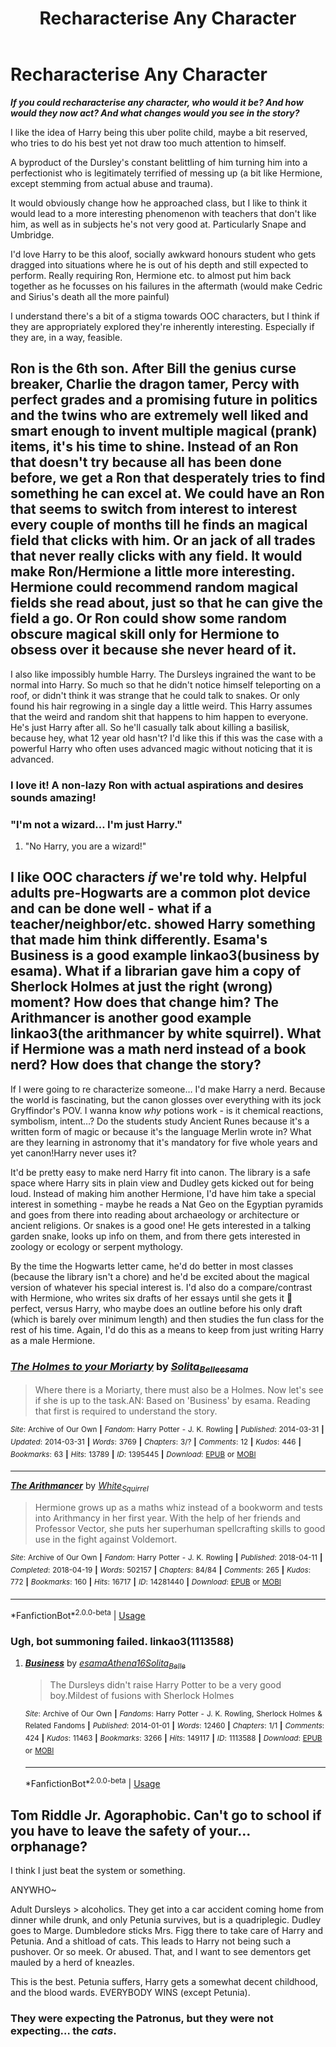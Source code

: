 #+TITLE: Recharacterise Any Character

* Recharacterise Any Character
:PROPERTIES:
:Author: RowanWinterlace
:Score: 19
:DateUnix: 1587074964.0
:DateShort: 2020-Apr-17
:FlairText: Discussion
:END:
*/If you could recharacterise any character, who would it be? And how would they now act? And what changes would you see in the story?/*

I like the idea of Harry being this uber polite child, maybe a bit reserved, who tries to do his best yet not draw too much attention to himself.

A byproduct of the Dursley's constant belittling of him turning him into a perfectionist who is legitimately terrified of messing up (a bit like Hermione, except stemming from actual abuse and trauma).

It would obviously change how he approached class, but I like to think it would lead to a more interesting phenomenon with teachers that don't like him, as well as in subjects he's not very good at. Particularly Snape and Umbridge.

I'd love Harry to be this aloof, socially awkward honours student who gets dragged into situations where he is out of his depth and still expected to perform. Really requiring Ron, Hermione etc. to almost put him back together as he focusses on his failures in the aftermath (would make Cedric and Sirius's death all the more painful)

I understand there's a bit of a stigma towards OOC characters, but I think if they are appropriately explored they're inherently interesting. Especially if they are, in a way, feasible.


** Ron is the 6th son. After Bill the genius curse breaker, Charlie the dragon tamer, Percy with perfect grades and a promising future in politics and the twins who are extremely well liked and smart enough to invent multiple magical (prank) items, it's his time to shine. Instead of an Ron that doesn't try because all has been done before, we get a Ron that desperately tries to find something he can excel at. We could have an Ron that seems to switch from interest to interest every couple of months till he finds an magical field that clicks with him. Or an jack of all trades that never really clicks with any field. It would make Ron/Hermione a little more interesting. Hermione could recommend random magical fields she read about, just so that he can give the field a go. Or Ron could show some random obscure magical skill only for Hermione to obsess over it because she never heard of it.

I also like impossibly humble Harry. The Dursleys ingrained the want to be normal into Harry. So much so that he didn't notice himself teleporting on a roof, or didn't think it was strange that he could talk to snakes. Or only found his hair regrowing in a single day a little weird. This Harry assumes that the weird and random shit that happens to him happen to everyone. He's just Harry after all. So he'll casually talk about killing a basilisk, because hey, what 12 year old hasn't? I'd like this if this was the case with a powerful Harry who often uses advanced magic without noticing that it is advanced.
:PROPERTIES:
:Author: SirYabas
:Score: 14
:DateUnix: 1587077966.0
:DateShort: 2020-Apr-17
:END:

*** I love it! A non-lazy Ron with actual aspirations and desires sounds amazing!
:PROPERTIES:
:Author: RowanWinterlace
:Score: 7
:DateUnix: 1587078604.0
:DateShort: 2020-Apr-17
:END:


*** "I'm not a wizard... I'm just Harry."
:PROPERTIES:
:Author: SnobbishWizard
:Score: 4
:DateUnix: 1587078549.0
:DateShort: 2020-Apr-17
:END:

**** "No Harry, you are a wizard!"
:PROPERTIES:
:Author: stefvh
:Score: 3
:DateUnix: 1587110762.0
:DateShort: 2020-Apr-17
:END:


** I like OOC characters /if/ we're told why. Helpful adults pre-Hogwarts are a common plot device and can be done well - what if a teacher/neighbor/etc. showed Harry something that made him think differently. Esama's Business is a good example linkao3(business by esama). What if a librarian gave him a copy of Sherlock Holmes at just the right (wrong) moment? How does that change him? The Arithmancer is another good example linkao3(the arithmancer by white squirrel). What if Hermione was a math nerd instead of a book nerd? How does that change the story?

If I were going to re characterize someone... I'd make Harry a nerd. Because the world is fascinating, but the canon glosses over everything with its jock Gryffindor's POV. I wanna know /why/ potions work - is it chemical reactions, symbolism, intent...? Do the students study Ancient Runes because it's a written form of magic or because it's the language Merlin wrote in? What are they learning in astronomy that it's mandatory for five whole years and yet canon!Harry never uses it?

It'd be pretty easy to make nerd Harry fit into canon. The library is a safe space where Harry sits in plain view and Dudley gets kicked out for being loud. Instead of making him another Hermione, I'd have him take a special interest in something - maybe he reads a Nat Geo on the Egyptian pyramids and goes from there into reading about archaeology or architecture or ancient religions. Or snakes is a good one! He gets interested in a talking garden snake, looks up info on them, and from there gets interested in zoology or ecology or serpent mythology.

By the time the Hogwarts letter came, he'd do better in most classes (because the library isn't a chore) and he'd be excited about the magical version of whatever his special interest is. I'd also do a compare/contrast with Hermione, who writes six drafts of her essays until she gets it 💯 perfect, versus Harry, who maybe does an outline before his only draft (which is barely over minimum length) and then studies the fun class for the rest of his time. Again, I'd do this as a means to keep from just writing Harry as a male Hermione.
:PROPERTIES:
:Author: RookRider
:Score: 7
:DateUnix: 1587089597.0
:DateShort: 2020-Apr-17
:END:

*** [[https://archiveofourown.org/works/1395445][*/The Holmes to your Moriarty/*]] by [[https://www.archiveofourown.org/users/Solita_Belle/pseuds/Solita_Belle/users/esama/pseuds/esama][/Solita_Belleesama/]]

#+begin_quote
  Where there is a Moriarty, there must also be a Holmes. Now let's see if she is up to the task.AN: Based on 'Business' by esama. Reading that first is required to understand the story.
#+end_quote

^{/Site/:} ^{Archive} ^{of} ^{Our} ^{Own} ^{*|*} ^{/Fandom/:} ^{Harry} ^{Potter} ^{-} ^{J.} ^{K.} ^{Rowling} ^{*|*} ^{/Published/:} ^{2014-03-31} ^{*|*} ^{/Updated/:} ^{2014-03-31} ^{*|*} ^{/Words/:} ^{3769} ^{*|*} ^{/Chapters/:} ^{3/?} ^{*|*} ^{/Comments/:} ^{12} ^{*|*} ^{/Kudos/:} ^{446} ^{*|*} ^{/Bookmarks/:} ^{63} ^{*|*} ^{/Hits/:} ^{13789} ^{*|*} ^{/ID/:} ^{1395445} ^{*|*} ^{/Download/:} ^{[[https://archiveofourown.org/downloads/1395445/The%20Holmes%20to%20your.epub?updated_at=1489377509][EPUB]]} ^{or} ^{[[https://archiveofourown.org/downloads/1395445/The%20Holmes%20to%20your.mobi?updated_at=1489377509][MOBI]]}

--------------

[[https://archiveofourown.org/works/14281440][*/The Arithmancer/*]] by [[https://www.archiveofourown.org/users/White_Squirrel/pseuds/White_Squirrel][/White_Squirrel/]]

#+begin_quote
  Hermione grows up as a maths whiz instead of a bookworm and tests into Arithmancy in her first year. With the help of her friends and Professor Vector, she puts her superhuman spellcrafting skills to good use in the fight against Voldemort.
#+end_quote

^{/Site/:} ^{Archive} ^{of} ^{Our} ^{Own} ^{*|*} ^{/Fandom/:} ^{Harry} ^{Potter} ^{-} ^{J.} ^{K.} ^{Rowling} ^{*|*} ^{/Published/:} ^{2018-04-11} ^{*|*} ^{/Completed/:} ^{2018-04-19} ^{*|*} ^{/Words/:} ^{502157} ^{*|*} ^{/Chapters/:} ^{84/84} ^{*|*} ^{/Comments/:} ^{265} ^{*|*} ^{/Kudos/:} ^{772} ^{*|*} ^{/Bookmarks/:} ^{160} ^{*|*} ^{/Hits/:} ^{16717} ^{*|*} ^{/ID/:} ^{14281440} ^{*|*} ^{/Download/:} ^{[[https://archiveofourown.org/downloads/14281440/The%20Arithmancer.epub?updated_at=1570246860][EPUB]]} ^{or} ^{[[https://archiveofourown.org/downloads/14281440/The%20Arithmancer.mobi?updated_at=1570246860][MOBI]]}

--------------

*FanfictionBot*^{2.0.0-beta} | [[https://github.com/tusing/reddit-ffn-bot/wiki/Usage][Usage]]
:PROPERTIES:
:Author: FanfictionBot
:Score: 1
:DateUnix: 1587089610.0
:DateShort: 2020-Apr-17
:END:


*** Ugh, bot summoning failed. linkao3(1113588)
:PROPERTIES:
:Author: RookRider
:Score: 1
:DateUnix: 1587094048.0
:DateShort: 2020-Apr-17
:END:

**** [[https://archiveofourown.org/works/1113588][*/Business/*]] by [[https://www.archiveofourown.org/users/esama/pseuds/esama/users/Athena16/pseuds/Athena16/users/Solita_Belle/pseuds/Solita_Belle][/esamaAthena16Solita_Belle/]]

#+begin_quote
  The Dursleys didn't raise Harry Potter to be a very good boy.Mildest of fusions with Sherlock Holmes
#+end_quote

^{/Site/:} ^{Archive} ^{of} ^{Our} ^{Own} ^{*|*} ^{/Fandoms/:} ^{Harry} ^{Potter} ^{-} ^{J.} ^{K.} ^{Rowling,} ^{Sherlock} ^{Holmes} ^{&} ^{Related} ^{Fandoms} ^{*|*} ^{/Published/:} ^{2014-01-01} ^{*|*} ^{/Words/:} ^{12460} ^{*|*} ^{/Chapters/:} ^{1/1} ^{*|*} ^{/Comments/:} ^{424} ^{*|*} ^{/Kudos/:} ^{11463} ^{*|*} ^{/Bookmarks/:} ^{3266} ^{*|*} ^{/Hits/:} ^{149117} ^{*|*} ^{/ID/:} ^{1113588} ^{*|*} ^{/Download/:} ^{[[https://archiveofourown.org/downloads/1113588/Business.epub?updated_at=1572160501][EPUB]]} ^{or} ^{[[https://archiveofourown.org/downloads/1113588/Business.mobi?updated_at=1572160501][MOBI]]}

--------------

*FanfictionBot*^{2.0.0-beta} | [[https://github.com/tusing/reddit-ffn-bot/wiki/Usage][Usage]]
:PROPERTIES:
:Author: FanfictionBot
:Score: 1
:DateUnix: 1587094062.0
:DateShort: 2020-Apr-17
:END:


** Tom Riddle Jr. Agoraphobic. Can't go to school if you have to leave the safety of your... orphanage?

I think I just beat the system or something.

ANYWHO~

Adult Dursleys > alcoholics. They get into a car accident coming home from dinner while drunk, and only Petunia survives, but is a quadriplegic. Dudley goes to Marge. Dumbledore sticks Mrs. Figg there to take care of Harry and Petunia. And a shitload of cats. This leads to Harry not being such a pushover. Or so meek. Or abused. That, and I want to see dementors get mauled by a herd of kneazles.

This is the best. Petunia suffers, Harry gets a somewhat decent childhood, and the blood wards. EVERYBODY WINS (except Petunia).
:PROPERTIES:
:Author: Nyanmaru_San
:Score: 5
:DateUnix: 1587084911.0
:DateShort: 2020-Apr-17
:END:

*** They were expecting the Patronus, but they were not expecting... the /cats/.
:PROPERTIES:
:Score: 2
:DateUnix: 1587137968.0
:DateShort: 2020-Apr-17
:END:
